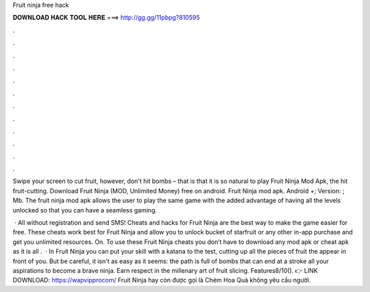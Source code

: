 Fruit ninja free hack



𝐃𝐎𝐖𝐍𝐋𝐎𝐀𝐃 𝐇𝐀𝐂𝐊 𝐓𝐎𝐎𝐋 𝐇𝐄𝐑𝐄 ===> http://gg.gg/11pbpg?810595



.



.



.



.



.



.



.



.



.



.



.



.

Swipe your screen to cut fruit, however, don't hit bombs – that is that it is so natural to play Fruit Ninja Mod Apk, the hit fruit-cutting. Download Fruit Ninja (MOD, Unlimited Money) free on android. Fruit Ninja mod apk. Android +; Version: ; Mb. The fruit ninja mod apk allows the user to play the same game with the added advantage of having all the levels unlocked so that you can have a seamless gaming.

 · All without registration and send SMS! Cheats and hacks for Fruit Ninja are the best way to make the game easier for free. These cheats work best for Fruit Ninja and allow you to unlock bucket of starfruit or any other in-app purchase and get you unlimited resources. On. To use these Fruit Ninja cheats you don’t have to download any mod apk or cheat apk as it is all .  · In Fruit Ninja you can put your skill with a katana to the test, cutting up all the pieces of fruit the appear in front of you. But be careful, it isn't as easy as it seems: the path is full of bombs that can end at a stroke all your aspirations to become a brave ninja. Earn respect in the millenary art of fruit slicing. Features8/10(). 👉 LINK DOWNLOAD: https://wapvipprocom/ Fruit Ninja hay còn được gọi là Chém Hoa Quả không yêu cầu người.
